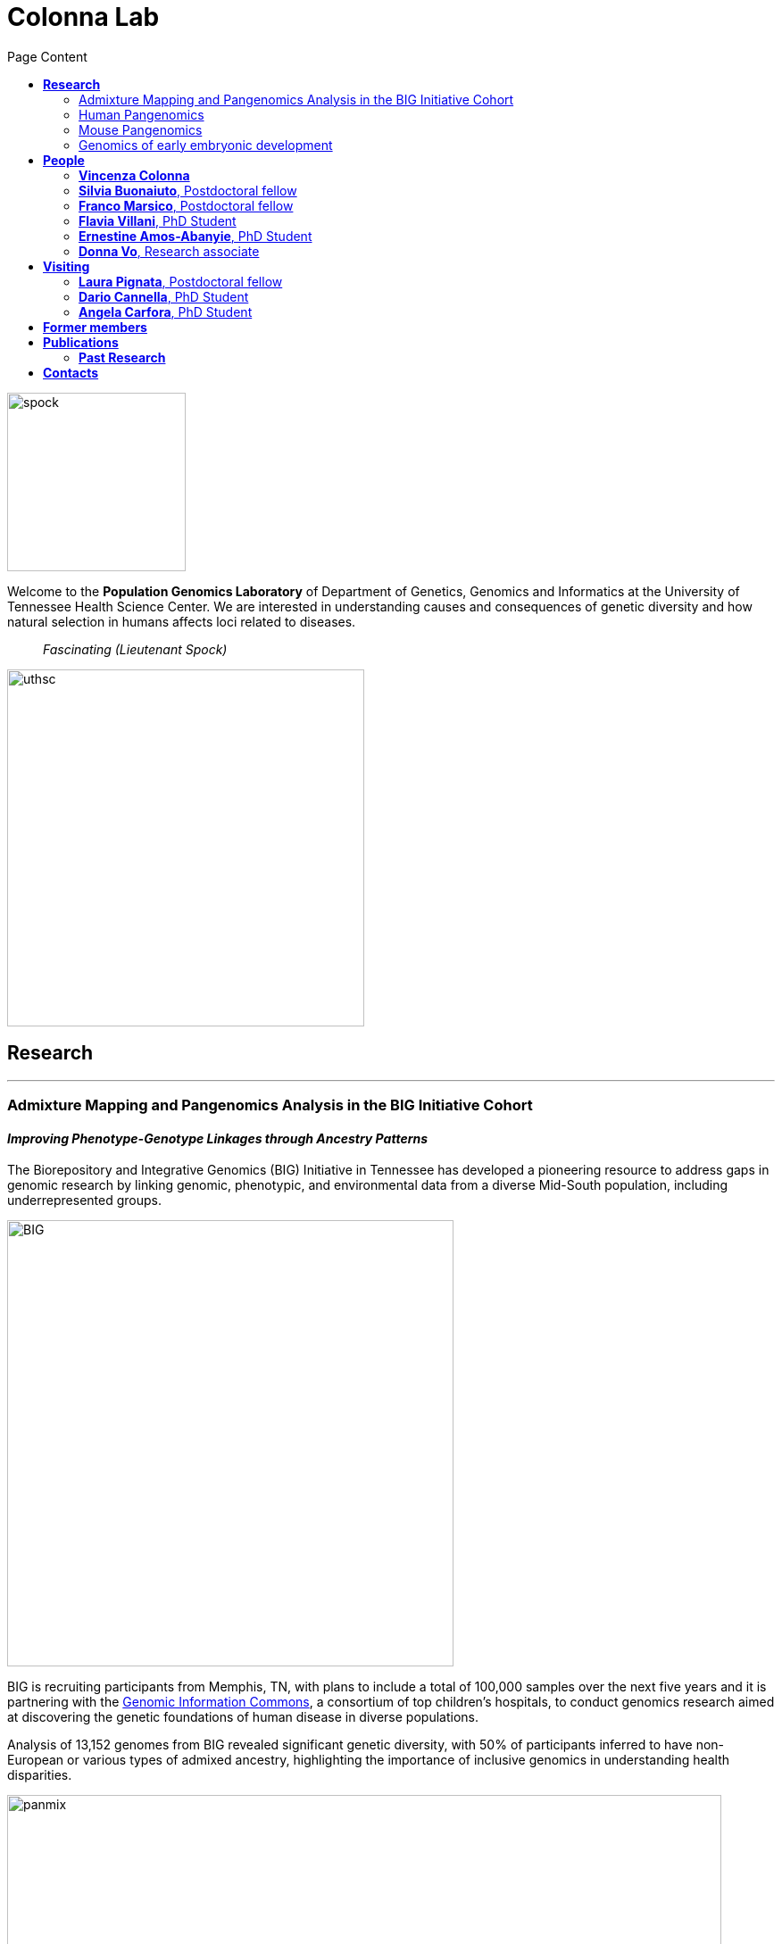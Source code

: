 = *Colonna Lab*
:figure-caption!:
:toc-title: Page Content
:toc: left
:toclevels: 2
:hide-uri-scheme: 
:hardbreaks-option:

image::images/spock.jpg[spock,200,role='right']
Welcome to the *Population Genomics Laboratory* of Department of Genetics, Genomics and Informatics at the University of Tennessee Health Science Center. We are interested in understanding causes and consequences of genetic diversity and how natural selection in humans affects loci related to diseases.

[quote]
_Fascinating (Lieutenant Spock)_

image::images/UTHSC-primary-stacked-logo-4c.jpg[uthsc, 400,align="left"]

== *Research*

'''
=== Admixture Mapping and Pangenomics Analysis in the BIG Initiative Cohort

==== _Improving Phenotype-Genotype Linkages through Ancestry Patterns_

The Biorepository and Integrative Genomics (BIG) Initiative in Tennessee has developed a pioneering resource to address gaps in genomic research by linking genomic, phenotypic, and environmental data from a diverse Mid-South population, including underrepresented groups.   

image::images/website2025/BIG-notes-for-figures.png[BIG, 500,align=center,role='right']

BIG is recruiting participants from Memphis, TN, with plans to include a total of 100,000 samples over the next five years and it is partnering with the https://www.genomicinformationcommons.org/[Genomic Information Commons], a consortium of top children's hospitals, to conduct genomics research aimed at discovering the genetic foundations of human disease in diverse populations.

Analysis of 13,152 genomes from BIG revealed significant genetic diversity, with 50% of participants inferred to have non-European or various types of admixed ancestry, highlighting the importance of inclusive genomics in understanding health disparities.

.[maroon]#_Global ancestry deconvolution of 13,152 sequenced individuals, based on reference populations in the 1000 Genomes and HGDP data sets. Each vertical bar represents one individual, colors are proportional to inferred ancestry. For further analyses, individuals were grouped based on the ancestry proportions in seven categories (colored bar, number of individuals per category in parentheses), and classified as admixed or not (black and gray bar). Full preprint on https://www.medrxiv.org/content/10.1101/2025.01.03.25319944v1[medrxiv]_#
image::images/website2025/big_admix.png[panmix,800,align='center']

'''
=== Human Pangenomics

A pangenome is a comprehensive collection of all the genetic variation present in a species, which overcomes the limitations of reference-based genomics by including both common and rare genetic variations in a single reference genome. 

The https://humanpangenome.org/[Human Pangenome Reference Project] aims to sequence 300 people to create a pangenome of 600 haplotypes and has currently released a first draft of the human pangenome reference based on 47 phased diploid assemblies from a group of genetically diverse individuals 

.[maroon]#_Well-known population stratification is not visible in the p-arms of acrocentric chromosomes. This observation is compatible with recombination occurring between the p-arms of heterologous acrocentric chromosomes. Here is an example of chromosome 15.  AFR: Africans; AMR: Native Americans; EAS: East-Asians; SAS: South-East Asians._#
image::images/pangenome_pca.png[pangenome_pca,600,align='center']

My team contributed to evaluate, for the first time, human population structure using markers from short arms of the acrocentric chromosomes [PMID: https://pubmed.ncbi.nlm.nih.gov/37165242/[37165242]]. We found that markers from these regions have less power to distinguish populations compared to other regions. This is consistent with the understanding that short arms of acrocentric chromosomes undergo recombination between non-homologous chromosomes, similar to the X and Y pseudohomologous regions [PMID: https://pubmed.ncbi.nlm.nih.gov/37165241/[37165241]]. Our findings on the patterns of linkage disequilibrium in these regions support this idea. 

==== *Funding*
- NIH U01HG013760 - Building Tools and Community to Make Pangenomes Accessible

'''
=== Mouse Pangenomics 

Mice members of BXDs family have been inbred for 20-200 generations. They are of great value for mapping complex traits and phenome-wide association analyses. Current genomic studies on BXD assume a single linear reference genome, making it difficult to observe sequences diverging from the reference, therefore limiting the accuracy and completeness of analyses. Pangenome models overcome this limitation as they contain the full genomic information of a species.

We are building a reference pangenome for all extant members of all BXD families leveraging third generation and 10X sequence data. We will analyze the genetic variation in relation to thousands of phenotypes in the https://genenetwork.org/ database. 


.[maroon]#_(A.) odgi-vizlinear visualization of the pangenome of chromosome 19. Each line represents a haplotype. Line interruptions (white) are insertions in one or more strains, therefore deletions in the others (vertical white stripes). The left side is the centromere, the right side is the telomere.In these two regions sequences are fragmented. (B.) Extract of the pangenome from the Zfp91gene showing a 2,006 bp insertion found in DBA/2J and 48% of the BXD strains(green nodes in the graph). The insertion is in complete linkage with two other insertions of 4 bp and 135 bp in a region spanning 2.8 kbp. (C.) Strain-specific haplotypes (gray segments are not in scale)_#
image::images/pangenome.png[loghi_pang,800,align="center"]


.The projects on pangenomics are in collaboration with: 
* https://scholar.google.com/citations?user=OYJMYwIAAAAJ&hl=en[Robert Williams]
* https://davidashbrook.wordpress.com/[David Ashbrook]
* https://thebird.nl/[Pjotr Prins]
* http://www.hypervolu.me/~erik/erik_garrison.html[Erik Garrison] 


'''
=== Genomics of early embryonic development 

==== _How natural selection acts on early human development_

We investigate adverse outcomes of embryonic development like recurrent pregnancy loss and preeclampsia to identify the genetic factors that influence reproductive outcomes and pregnancy complications. This knowledge furthers our understanding of human evolution and informs efforts to improve pregnancy outcomes.

image::images/embryo.png[embryo,1000,500]


In *CABERNET* we aim to determine the extent of chromosomal mosaicism between embryonic and extraembryonic tissues using single cell DNA sequencing.
In *DELIVER / NEONATE* we want to identify genetic factors contributing to reproductive failure and recurrent miscarriage. We will use single cell strand sequencing to map balanced rearrangements and whole genome sequencing of euploid miscarried embryos to identify causative variants.
In *CANDLE* we want to uncover gene expression patterns associated with _APOL1_ risk alleles and preeclampsia in African American women. We will examine the role of ancestry in mediating the relationship between _APOL1_ genotype and preeclampsia risk. The results can provide insights into genetic and molecular basis of preeclampsia.


.This project is in collaboration with 
* https://scholar.google.at/citations?user=ceRslzAAAAAJ&hl=en[Francesca Antonacci] University of Bari Aldo Moro
* https://scholar.google.at/citations?user=02eKUFwAAAAJ&hl=en&oi=ao[Carlo Alviggi], University of Naples Federico II 
* https://scholar.google.at/citations?user=iukICNwAAAAJ&hl=en&oi=ao[Antonio Lamarca], University of Modena and Reggio Emilia
* https://www.igb.cnr.it/index.php/marcella-vacca/[Marcella Vacca], National Research Council
* https://www.igb.cnr.it/index.php/gabriella-lania/[Gabriella Lania], National Research Council

==== *Funding*
- PRIN 2020J84FAM Ministero dell'Universita e della Ricerca 
- PRIN 2022WEHP7M Ministero dell'Universita e della Ricerca 
- PRIN P2022ZE75A Ministero dell'Universita e della Ricerca 
- https://www.merigen.it/[Merigen Research s.r.l] 
- POR Campania FSE 2014-2020 ASSE III – Ob. Sp. 14 

image::images/loghi_grep.png[loghi_grep,200,align="left"]
image::images/miur.jpg[miur,200,align="left"]

'''

//== *Training in Bioinformatics*

//We are actively organizing and participating into bioinformatics training

//== *Science communication*

== *People*

=== *Vincenza Colonna*

*_Associate Professor, Department of Genetics, Genomics and Informatics https://www.uthsc.edu/faculty/profile/?netid=vcolonna[website]_*
_University of Tennessee Health Science Center, Memphis, TN_

*_Director, Integrative Genomics Biorpository, Department of Pediatrics_*
_Children's Foundation Research Institute, Memphis, TN_

*_Researcher (on leave of absence), National Research Council https://www.igb.cnr.it/index.php/vincenza-colonna/[website]_*
_Institute of Genetics and Biophysics, Naples, Italy_
image:images/website2025/enza_2025.jpg[vcolonna,200,role="right"]

.[teal]#_I graduated in Evolutionary Biology from the University of Naples Federico II and did postdoctoral research at the University of Ferrara (Italy) and at Wellcome Trust Sanger Institute in Cambridge (UK). I was lectures in Genetics and Bioinformatics at the University of Ferrara (Italy). I am now leading the Population genomics laboratory at the University of Tennessee, College of Medicine, in the Department of Genetics, Genomics and Informatics._#

I am a genomicist and an expert in human evolutionary and population genomics and bioinformatics. In my postdoctoral research I was part of the international consortium 1000 Genomes[PMID: https://pubmed.ncbi.nlm.nih.gov/26432245/[26432245]; https://pubmed.ncbi.nlm.nih.gov/23128226/[23128226]] where I led contributions to two specific aspects. First, I contributed to develop FunSeq [PMID: https://pubmed.ncbi.nlm.nih.gov/24092746/[24092746]], a tool that integrates non-coding information from relevant biological databases for the functional characterization of non-coding variants. Second, I lead a genome-wide scan to identify genomic regions with exceptionally high levels of population differentiation [PMID: https://pubmed.ncbi.nlm.nih.gov/24980144/[24980144]] demonstrating that these regions are enriched for positive selection events and that one half may be the result of classic selective sweeps. Findings from both sub-projects have since been applied to demographic inference and the molecular diagnosis of cancer and myeloid malignancies [PMID: https://pubmed.ncbi.nlm.nih.gov/27121471/[27121471], https://pubmed.ncbi.nlm.nih.gov/22446628/[22446628]], and to deeper studies on positive selection at the ABCA12 gene [PMID: https://pubmed.ncbi.nlm.nih.gov/30890716/[30890716]]. 

During my PhD I worked on human isolated populations contributing to characterize several isolated populations, describing the genomic consequences of isolation [PMID: https://pubmed.ncbi.nlm.nih.gov/17476112[17476112], https://pubmed.ncbi.nlm.nih.gov/19550436[19550436], https://pubmed.ncbi.nlm.nih.gov/22713810[22713810]], contributing to genetic association studies [PMID: https://pubmed.ncbi.nlm.nih.gov/16611673[16611673], https://pubmed.ncbi.nlm.nih.gov/18162505[18162505]] and to characterize rare variation [PMID: https://pubmed.ncbi.nlm.nih.gov/28643794[28643794]]


//+ [gray]#See my full C.V. https://github.com/ColonnaLab/laboratory_WebPage/tree/master/docs/CV_EnzaColonna.pdf[here].#

I founded and led http://www.igb.cnr.it/obilab[OBiLab], a project on training in Bioinformatics

https://orcid.org/0000-0002-3966-0474[ORCID] | image:images/Octicons-mark-github.svg[git,30] https://github.com/ezcn[My GitHub] | https://scholar.google.com/citations?user=ufP1EYgAAAAJ&hl=en&oi=ao[Google Scholar]

'''

=== *Silvia Buonaiuto*, Postdoctoral fellow

image:images/silvia.jpg[silvia,200,role="right"] 

.[teal]#_ I am a postdoctoral researcher at the University of Tennessee Health Science Center in the Department of Genetics, Genomics, and Informatics. Prior to this, I worked as a postdoctoral researcher at the National Research Council in Italy. I earned a Ph.D. in Molecular Bioscience from the University of Campania "Luigi Vanvitelli." Before that, I completed my Master’s degree in Biology at the University of Naples Federico II, where I conducted my thesis in molecular biology at the Department of Biology._#

I work on the admixture mapping and pangenomics analysis in the BIG project. My role involves establishing connections between genotypes and phenotypes especially in admixed individuals through admixture mapping analysis. Additionally, I am leading sequence analysis for the projects related to early embryonic development.

image:images/Octicons-mark-github.svg[git,30] https://github.com/SilviaBuonaiuto[My GitHub] | https://scholar.google.com/citations?user=oGGUawcAAAAJ&hl=it&oi=ao[Google Scholar]

'''
=== *Franco Marsico*, Postdoctoral fellow

image:images/franco.jpeg[franco,200,role="right"] 

.[teal]#_I earned my degree in Biology from the University of Buenos Aires, Argentina, where I also completed my PhD in Computational Biology at the Calculus Institute. My research primarily focused on developing mathematical models for kinship inference, employing a Bayesian Approach. I am a postdoc in the Colonna lab, where my work centers on population genomics._#

I am currently working on *Admixture Mapping and Pangenomics Analysis in the Biorepository and Integrative Genomics (BIG) Initiative Cohort* project. My focus is on studying recent natural selection signals in admixed populations. Additionally, I have a deep interest in evolution and how to compute processes that shape the history of life. 

image:images/Octicons-mark-github.svg[git,30] https://github.com/MarsicoFL[Github profile] | https://scholar.google.ca/citations?user=Vd4yh9wAAAAJ&hl=en[Google Scholar]

'''

=== *Flavia Villani*, PhD Student

image:images/Flavia.JPG[flavia,200,role="right"] 

.[teal]#_I obtained a Master's degree in Medical Biotechnology from the University of Naples Federico II in Italy. Currently, I am a PhD candidate at the University of Tennessee Health Science Center in the Colonna lab._#

I am working on the *Mouse Pangenomics* Project. My research aims to construct the pangenome graph of model organisms, specifically inbred mice and rats, using a combination of short and long-read sequence data. This will enable genome-wide association studies to be performed directly on the pangenome. Additionally, I have a strong interest in understanding how mobile genetic elements have driven genome evolution through various mechanisms.

image:images/Octicons-mark-github.svg[git,30] https://github.com/Flavia95[My GitHub] | https://scholar.google.com/citations?user=CrklVWcAAAAJ&hl=en[Google Scholar]

'''
=== *Ernestine Amos-Abanyie*, PhD Student 

image:images/Flavia.JPG[flavia,200,role="right"] 

.[teal]#_I have a master degree in Molecular Biology from the university of Ghana, I am a PhD student i the  Biomedical Science program of the Department of Genetics Genomics and Informatics in co-supervision with Dr. Colonna and Dr. Ashbrook _#

I am studying mitochondrial DNA Variation in disease susceptibility in the BXD Mice and the BIG cohort. 

image:images/Octicons-mark-github.svg[git,30] https://github.com/Flavia95[My GitHub] | https://scholar.google.com/citations?user=CRXpC9gAAAAJ&hl=en&inst=1063551842422345302[Google Scholar]

'''
=== *Donna Vo*, Research associate 

image:images/Flavia.JPG[flavia,200,role="right"] 

.[teal]#_brief cv ._#

I am in charge of sample collection and processing for the Integrative Genomics Biorepository that supports the BIG project. 

'''

== *Visiting*

=== *Laura Pignata*, Postdoctoral fellow 

image:images/website2025/laura.jpeg[flavia,200,role="right"] 

.[teal]#_I graduated in Molecular Biology at the University of Campania Luigi Vanvitelli, where I also completed my PhD program in Molecular Life Sciences.  After the PhD I continued my work as researcher, focusing on the analysis of DNA methylation in imprinting disorders. I am visiting Dr. Colonna laboratory at the University of Tennessee, College of Medicine, in the Department of Genetics, Genomics and Informatics. _#

I am working on the analysis of long-read sequencing data on human samples with mosaic methylation defects. The aim of this study is to identify the mechanisms underlying the methylation defects by examining the role of de novo mutations in cis and somatic recombination events, possibly arisen during early embryogenesis. 

https://orcid.org/0000-0001-8835-5567?lang=en[ORCID]

'''


=== *Dario Cannella*,  PhD Student

image:images/Flavia.JPG[flavia,200,role="right"] 

.[teal]#_brief cv _#

I am working on

image:images/Octicons-mark-github.svg[git,30] https://github.com/Flavia95[My GitHub] | https://scholar.google.com/citations?user=CrklVWcAAAAJ&hl=en[Google Scholar]

'''


=== *Angela Carfora*,  PhD Student


image:images/website2025/angela.jpeg[flavia,200,role="right"] 

.[teal]#_I have a Master’s degree in Environmental Biology from the University of Naples Federico II, where I completed an experimental thesis in Genetics.  I am currently a PhD candidate in Biology as part of the PNRR Urban Biodiversity project at the same university. _#

My doctoral research focuses on the genetic adaptations of plants in urban environments, with _Raphanus raphanistrum_ (wild radish) as a model species. Initially, I investigated differential gene expression between urban and extra-urban populations. Currently, my work involves the study of genomic variations through developing a pangenome for _R. raphanistrum_. This research is being conducted in collaboration with Dr. Colonna's laboratory at the University of Tennessee Health Science Center in Memphis, where I will undertake part of my studies.

'''

== *Former members*
* Gianluca Damaggio, Master student, PhD student, 2019-2023
* Rosanna Maione, Research associate 2023 
* Madeleine Emms, Postdoctoral fellow, 2022-2023
* Marialaura Zitiello, Master Student, 2022-2023
* Antonella Mecca, Master Student, 2022-2023
* Angela Sequino, Master Student, 2022-2023
* Davide D'angelo, Visiting master student, 2022 
* Giuliana D'Angelo, Master Student, 2019-2020
* Roberto Sirica, PhD student, 2015-2018
* Gaia Leandra Cecere, undergraduate student, 2018
* Marianna Buonaiuto, visiting Postdoc, 2017
* Lucia De Martino, visiting master Student, 2016

== *Publications*

See them on https://scholar.google.it/citations?user=ufP1EYgAAAAJ&hl=en&oi=ao[Google Scholar] 

=== *Past Research*

At this https://github.com/ColonnaLab/laboratory_WebPage/blob/master/docs/pastResearc.adoc[link] is possible to found our past Research

== *Contacts*

Vincenza Colonna, PhD

- University of Tennessee Health Science Center, TSRB room 405
 71 S Manassas St, Memphis TN 38163 https://maps.app.goo.gl/XnjsEmoGLyGBTd7b7[map]

- Children's Foundation Research Institute
50 N. Dunlap St. Memphis, TN 38105 https://maps.app.goo.gl/ATEtD8DFUi7oFWeC8[map]

- Istituto di Genetica e Biofisica "Adriano Buzzati-Traverso" piano R, stanza 11
via Pietro Castellino 111 - 80131 Napoli - Italy https://maps.app.goo.gl/xD6UzBYSzX45cBSq7[map]

Email: enza.colonna@gmail.com  - vcolonna@uthsc.edu - vincenza.colonna@igb.cnr.it
